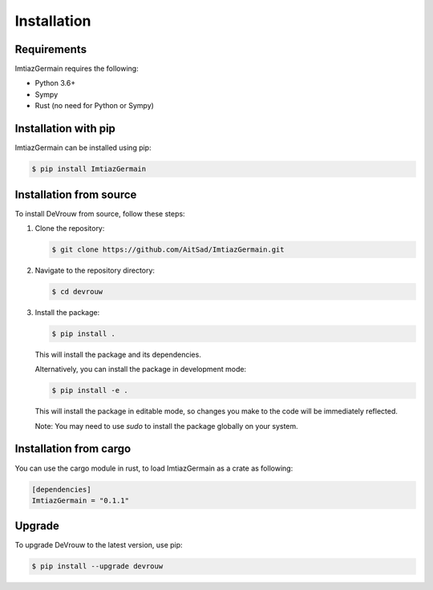 Installation
============

Requirements
------------

ImtiazGermain requires the following:

- Python 3.6+
- Sympy 
- Rust (no need for Python or Sympy)

Installation with pip
----------------------

ImtiazGermain can be installed using pip:

.. code-block:: bash

   $ pip install ImtiazGermain

Installation from source
------------------------

To install DeVrouw from source, follow these steps:

1. Clone the repository:

   .. code-block:: bash

      $ git clone https://github.com/AitSad/ImtiazGermain.git

2. Navigate to the repository directory:

   .. code-block:: bash

      $ cd devrouw

3. Install the package:

   .. code-block:: bash

      $ pip install .

   This will install the package and its dependencies.

   Alternatively, you can install the package in development mode:

   .. code-block:: bash

      $ pip install -e .

   This will install the package in editable mode, so changes you make to the code will be immediately reflected.

   Note: You may need to use `sudo` to install the package globally on your system.


Installation from cargo
------------------------

You can use the cargo module in rust, to load ImtiazGermain as a crate as following:

.. code-block:: toml

    [dependencies]
    ImtiazGermain = "0.1.1"

Upgrade
-------

To upgrade DeVrouw to the latest version, use pip:

.. code-block:: bash

   $ pip install --upgrade devrouw


